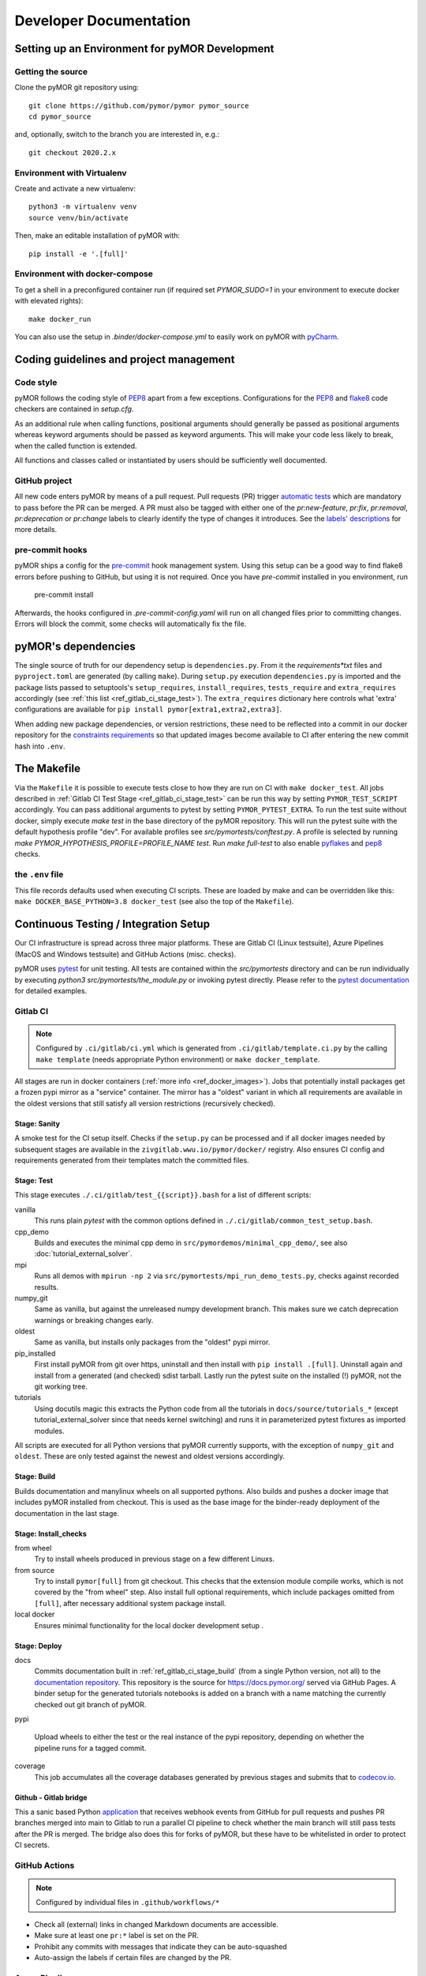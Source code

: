 ******************************************
Developer Documentation
******************************************


Setting up an Environment for pyMOR Development
###############################################

Getting the source
==================

Clone the pyMOR git repository using::

    git clone https://github.com/pymor/pymor pymor_source
    cd pymor_source

and, optionally, switch to the branch you are interested in, e.g.::

    git checkout 2020.2.x


Environment with Virtualenv
===========================

Create and activate a new virtualenv::

    python3 -m virtualenv venv
    source venv/bin/activate

Then, make an editable installation of pyMOR with::

    pip install -e '.[full]'


Environment with docker-compose
===============================

To get a shell in a preconfigured container run
(if required set `PYMOR_SUDO=1` in your environment to execute docker with elevated rights)::

    make docker_run

You can also use the setup in `.binder/docker-compose.yml` to easily
work on pyMOR with `pyCharm <https://www.jetbrains.com/help/pycharm/docker-compose.html>`_.

Coding guidelines and project management
########################################


Code style
======================================

pyMOR follows the coding style of
`PEP8 <https://www.python.org/dev/peps/pep-0008/>`__ apart from a
few exceptions. Configurations for the `PEP8 <https://pypi.python.org/pypi/pep8>`__ and
`flake8 <https://pypi.python.org/pypi/flake8>`_ code checkers are contained in `setup.cfg`.


As an additional rule when calling functions, positional
arguments should generally be passed as positional arguments
whereas keyword arguments should be passed as keyword arguments.
This will make your code less likely to break, when the called
function is extended.

All functions and classes called or instantiated by users should
be sufficiently well documented.


GitHub project
==============

All new code enters pyMOR by means of a pull request. Pull requests (PR) trigger `automatic tests <ref_section_ci>`_
which are mandatory to pass before the PR can be merged. A PR must also be tagged with either one of the
`pr:new-feature`, `pr:fix`, `pr:removal`, `pr:deprecation` or `pr:change` labels to clearly identify the type of
changes it introduces. See the `labels' descriptions <https://github.com/pymor/pymor/labels?q=pr%3A>`_ for more details.


pre-commit hooks
================

pyMOR ships a config for the `pre-commit <https://pre-commit.com/>`_ hook management system.
Using this setup can be a good way to find flake8 errors before pushing to GitHub, but using
it is not required. Once you have `pre-commit` installed in you environment, run

  pre-commit install

Afterwards, the hooks configured in `.pre-commit-config.yaml` will run on all changed
files prior to committing changes. Errors will block the commit, some
checks will automatically fix the file.


pyMOR's dependencies
######################################

The single source of truth for our dependency setup is ``dependencies.py``.
From it the `requirements*txt` files  and ``pyproject.toml`` are generated (by calling ``make``).
During ``setup.py`` execution ``dependencies.py`` is imported and the package lists passed to setuptools's
``setup_requires``, ``install_requires``, ``tests_require`` and ``extra_requires`` accordingly
(see :ref:`this list <ref_gitlab_ci_stage_test>`).
The ``extra_requires`` dictionary here controls what 'extra' configurations are available for
``pip install pymor[extra1,extra2,extra3]``.

When adding new package dependencies, or version restrictions, these need to be reflected into
a commit in our docker repository for the `constraints requirements <https://github.com/pymor/docker/tree/main/constraints>`_
so that updated images become available to CI after entering the new commit hash into ``.env``.


.. _ref_makefile:

The Makefile
######################################

Via the ``Makefile`` it is possible to execute tests close to how they are run on CI with ``make docker_test``.
All jobs described in :ref:`Gitlab CI Test Stage <ref_gitlab_ci_stage_test>` can be run this way by setting ``PYMOR_TEST_SCRIPT``
accordingly. You can pass additional arguments to pytest by setting ``PYMOR_PYTEST_EXTRA``.
To run the test suite without docker,
simply execute `make test` in the base directory of the pyMOR repository. This will
run the pytest suite with the default hypothesis profile "dev". For available profiles
see `src/pymortests/conftest.py`. A profile is selected by running `make PYMOR_HYPOTHESIS_PROFILE=PROFILE_NAME test`.
Run `make full-test` to also enable
`pyflakes <https://pypi.python.org/pypi/pyflakes>`_ and `pep8 <https://www.python.org/dev/peps/pep-0008/>`__ checks.


the ``.env`` file
=================

This file records defaults used when executing CI scripts. These are loaded by make and can be
overridden like this: ``make DOCKER_BASE_PYTHON=3.8 docker_test`` (see also the top of the ``Makefile``).


.. _ref_section_ci:

Continuous Testing / Integration Setup
######################################

Our CI infrastructure is spread across three major platforms. These are Gitlab CI (Linux testsuite),
Azure Pipelines (MacOS and Windows testsuite) and GitHub Actions (misc. checks).

pyMOR uses `pytest <https://pytest.org/>`_ for unit testing.
All tests are contained within the `src/pymortests` directory and can be run
individually by executing `python3 src/pymortests/the_module.py` or invoking
pytest directly. Please refer to the `pytest documentation <https://docs.pytest.org/en/latest/how-to/usage.html>`_
for detailed examples.



.. _ref_gitlab_ci:

Gitlab CI
=========

.. note:: Configured by ``.ci/gitlab/ci.yml`` which is generated from ``.ci/gitlab/template.ci.py``
  by the calling ``make template`` (needs appropriate Python environment) or ``make docker_template``.

All stages are run in docker containers (:ref:`more info  <ref_docker_images>`).
Jobs that potentially install packages get a frozen pypi mirror
as a "service" container. The mirror has a "oldest" variant in which all requirements are available
in the oldest versions that still satisfy all version restrictions (recursively checked).

.. _ref_gitlab_ci_stage_sanity:

Stage: Sanity
---------------------

A smoke test for the CI setup itself.
Checks if the ``setup.py`` can be processed and if all docker images needed by subsequent
stages are available in the ``zivgitlab.wwu.io/pymor/docker/`` registry.
Also ensures CI config and requirements generated from their templates match the committed files.

.. _ref_gitlab_ci_stage_test:

Stage: Test
---------------------

This stage executes ``./.ci/gitlab/test_{{script}}.bash`` for a list of different scripts:

vanilla
  This runs plain `pytest` with the common options defined in ``./.ci/gitlab/common_test_setup.bash``.

cpp_demo
  Builds and executes the minimal cpp demo in ``src/pymordemos/minimal_cpp_demo/``,
  see also :doc:`tutorial_external_solver`.

mpi
  Runs all demos with ``mpirun -np 2`` via ``src/pymortests/mpi_run_demo_tests.py``, checks against recorded results.

numpy_git
  Same as vanilla, but against the unreleased numpy development branch. This makes sure we catch
  deprecation warnings or breaking changes early.

oldest
  Same as vanilla, but installs only packages from the "oldest" pypi mirror.

pip_installed
  First install pyMOR from git over https, uninstall and then install with ``pip install .[full]``.
  Uninstall again and install from a generated (and checked) sdist tarball. Lastly run the pytest suite
  on the installed (!) pyMOR, not the git working tree.

tutorials
  Using docutils magic this extracts the Python code from all the tutorials in
  ``docs/source/tutorials_*`` (except tutorial_external_solver since that needs kernel switching)
  and runs it in parameterized pytest fixtures as imported modules.

All scripts are executed for all Python versions that pyMOR currently supports, with the exception
of ``numpy_git`` and ``oldest``. These are only tested against the newest and oldest versions accordingly.

.. _ref_gitlab_ci_stage_build:

Stage: Build
---------------------

Builds documentation and manylinux wheels on all supported pythons. Also builds and pushes
a docker image that includes pyMOR installed from checkout. This is used as the base image for the binder-ready
deployment of the documentation in the last stage.


.. _ref_gitlab_ci_stage_install:

Stage: Install_checks
---------------------

from wheel
  Try to install wheels produced in previous stage on a few different Linuxs.

from source
  Try to install ``pymor[full]`` from git checkout. This checks that the extension module compile works,
  which is not covered by the "from wheel" step. Also install full optional requirements, which include
  packages omitted from ``[full]``, after necessary additional system package install.

local docker
  Ensures minimal functionality for the local docker development setup .

.. _ref_gitlab_ci_stage_deploy:

Stage: Deploy
---------------------

docs
  Commits documentation built in :ref:`ref_gitlab_ci_stage_build` (from a single Python version, not all) to the
  `documentation repository <https://github.com/pymor/docs>`_. This repository is the source for
  `<https://docs.pymor.org/>`_ served via GitHub Pages.
  A binder setup for the generated tutorials notebooks is added on a branch with a name
  matching the currently checked out git branch of pyMOR.

pypi

  Upload wheels to either the test or the real instance of the pypi repository, depending on whether
  the pipeline runs for a tagged commit.

coverage
  This job accumulates all the coverage databases generated by previous stages and submits that
  to `codecov.io <https://codecov.io/github/pymor/pymor/>`_.


Github - Gitlab bridge
----------------------

This a sanic based Python `application <https://github.com/pymor/ci_hooks_app>`_ that receives webhook
events from GitHub for pull requests and pushes PR branches merged into main to Gitlab to run a
parallel CI pipeline to check whether the main branch will still pass tests after the PR is merged.
The bridge also does this for forks of pyMOR, but these have to be whitelisted in order to protect CI secrets.


GitHub Actions
==============

.. note:: Configured by individual files in ``.github/workflows/*``

* Check all (external) links in changed Markdown documents are accessible.
* Make sure at least one ``pr:*`` label is set on the PR.
* Prohibit any commits with messages that indicate they can be auto-squashed
* Auto-assign the labels if certain files are changed by the PR.

Azure Pipelines
===============

.. note:: Configured by ``.ci/azure/pipeline-{osx,win}.yml`` respectively.

Setup test environments with conda and run pytest. Also generate and upload coverage reports.

.. note:: ``.ci/azure/pymor_defaults.py_*`` may override defaults

.. _ref_docker_images:

Docker images
=============

The source for most of our docker images is this `repository <https://github.com/pymor/docker>`_.
The images are build by a Makefile system that expresses dependencies, handles parameterization,
preloads caching and so forth. Builds are only permitted on a clean working tree, to increase reproducibility.
On each push `GitLab CI <https://zivgitlab.uni-muenster.de/pymor/docker/-/pipelines>`_ builds the entire tree.
Great effort went into making incremental updates as fast as possible, but full rebuilds will take upwards of 3 hours.
There are two basic categories for images: those that get generated for each supported Python version and those that
are version independent.
For CI the main image, in which the pytest suite runs, is defined in ``testing/``. The main workflow for this repository
is adding new packages to the appropriate requirements file in the ``constraints/`` subdir. From there
those packages will become available in the ``pypi_mirror-*`` images, but also pre-installed in the ``testing`` image.
